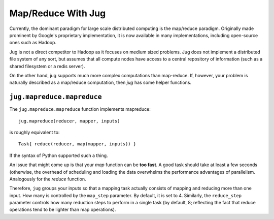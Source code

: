 ===================
Map/Reduce With Jug
===================

Currently, the dominant paradigm for large scale distributed computing is the
map/reduce paradigm. Originally made prominent by Google's proprietary
implementation, it is now available in many implementations, including
open-source ones such as Hadoop.

Jug is not a direct competitor to Hadoop as it focuses on medium sized
problems. Jug does not implement a distributed file system of any sort, but
assumes that all compute nodes have access to a central repository of
information (such as a shared filesystem or a redis server).

On the other hand, jug supports much more complex computations than map-reduce.
If, however, your problem is naturally described as a map/reduce computation,
then *jug* has some helper functions.

``jug.mapreduce.mapreduce``
---------------------------

The ``jug.mapreduce.mapreduce`` function implements mapreduce::

    jug.mapreduce(reducer, mapper, inputs)

is roughly equivalent to::

    Task{ reduce(reducer, map(mapper, inputs)) }

If the syntax of Python supported such a thing.

An issue that might come up is that your *map* function can be **too fast**. A
good task should take at least a few seconds (otherwise, the overhead of
scheduling and loading the data overwhelms the performance advantages of
parallelism. Analogously for the *reduce* function.

Therefore, ``jug`` groups your inputs so that a mapping task actually consists
of mapping and reducing more than one input. How many is controlled by the
``map_step`` parameter. By default, it is set to 4. Similarly, the
``reduce_step`` parameter controls how many reduction steps to perform in a
single task (by default, 8; reflecting the fact that reduce operations tend to
be lighter than map operations).


